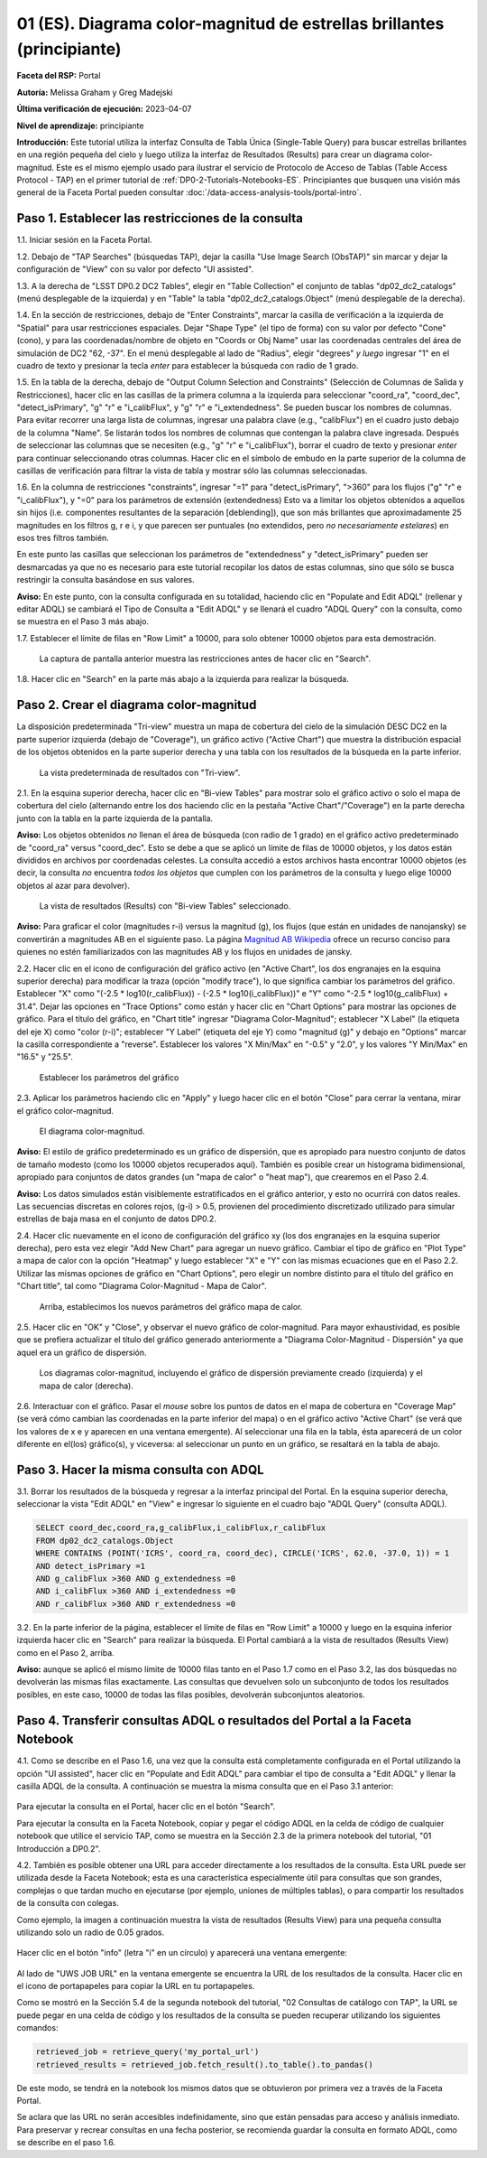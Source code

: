 .. Revisar el README para obtener instrucciones sobre cómo contribuir.
.. Revisar la guía de estilo para mantener un enfoque consistente en la documentación.
.. Los objetos estáticos, como las figuras, deben almacenarse en el directorio _static. Revisar _static/README para obtener instrucciones sobre cómo contribuir.
.. No eliminar los comentarios que describen cada sección. Se incluyen para brindar orientación a los colaboradores.
.. No eliminar otro contenido proporcionado en las plantillas, como por ejemplo una sección. En su lugar, comentar el contenido y agregar comentarios para explicar la situación. Por ejemplo:
  - Si no se necesita una sección dentro de la plantilla, comentar el título de la sección y la referencia de la etiqueta. No eliminar el título de sección esperado, la referencia ni los comentarios relacionados proporcionados por la plantilla.
  - Si un archivo no puede incluir un título (rodeado por ampersands (#)), comentar el título desde la plantilla e incluir un comentario explicando por qué se implementa esto (además de aplicar la directiva ``title``).

.. Esta es la etiqueta que se puede utilizar para hacer referencia cruzada a este archivo.
.. El formato recomendado para todas las etiquetas es "Nombre del Directorio"-"Nombre del Título" -- Los espacios deben reemplazarse por guiones.
.. _Tutorials-Examples-DP0-2-Portal-Beginner-ES:
.. Cada sección debe incluir una etiqueta para hacer referencia cruzada a una área específica.
.. El formato recomendado para todas las etiquetas es "Nombre del Título"-"Nombre de la Sección" -- Los espacios deben reemplazarse por guiones.
.. Para hacer referencia a una etiqueta que no está asociada con un objeto reST, como un título o una figura, se debe incluir el enlace y el título explícito utilizando la sintaxis :ref:`texto del enlace <nombre-de-la-etiqueta>`.
.. Una advertencia alertará sobre etiquetas idénticas durante el proceso de verificación de enlaces.

#######################################################################
01 (ES). Diagrama color-magnitud de estrellas brillantes (principiante)
#######################################################################

.. 01. Bright Stars !!!Color-Magnitude!!!{Melissa tradujo magnitud-color y no color-magnitud} Diagram (beginner)

.. Esta sección debería ofrecer una descripción breve y de alto nivel de la página.
.. This section should provide a brief, top-level description of the page.

**Faceta del RSP:** Portal

.. **RSP Aspect:** Portal

**Autoría:** Melissa Graham y Greg Madejski

.. **Contact authors:** Melissa Graham and Greg Madejski

**Última verificación de ejecución:** 2023-04-07

.. **Last verified to run:** 2023-04-07

**Nivel de aprendizaje:** principiante

.. **!!!Targeted!!! learning level:** beginner

**Introducción:**
Este tutorial utiliza la interfaz Consulta de Tabla Única (Single-Table Query) para buscar estrellas brillantes en una región pequeña del cielo
y luego utiliza la interfaz de Resultados (Results) para crear un diagrama color-magnitud.
Este es el mismo ejemplo usado para ilustrar el servicio de Protocolo de Acceso de Tablas (Table Access Protocol - TAP) en el primer tutorial de :ref:`DP0-2-Tutorials-Notebooks-ES`.
Principiantes que busquen una visión más general de la Faceta Portal pueden consultar :doc:`/data-access-analysis-tools/portal-intro`.

.. **Introduction:**

.. This tutorial uses the !!!Single-Table Query interface!!! to search for bright stars in a small region of sky,
   and then uses the !!!Results interface!!! to create a color-magnitude diagram.
   This is the same demonstration used to illustrate the Table Access Protocol (TAP) service in the first of the !!!:ref:`DP0-2-Tutorials-Notebooks`!!!{debería referenciar a versión español}
   Beginner-level !!!users!!!{suprimo por genero} looking for a more general overview of the Portal Aspect should refer to this !!!:doc:`/data-access-analysis-tools/portal-intro`!!!
 
.. _DP0-2-Portal-Beginner-ES-Step-1:

Paso 1. Establecer las restricciones de la consulta
===================================================

.. Step 1. Set the !!!query constraints!!!
.. =================================


1.1. Iniciar sesión en la Faceta Portal.

.. 1.1. Log in to the !!!Portal Aspect!!!{glosario}.

1.2. Debajo de "TAP Searches" (búsquedas TAP), dejar la casilla "Use Image Search (ObsTAP)" sin marcar y dejar la configuración de "View" con su valor por defecto "UI assisted".

.. 1.2. Under "TAP Searches", leave the "Use Image Search (ObsTAP)" box unchecked, and leave "View" at its default "UI assisted".

1.3. A la derecha de "LSST DP0.2 DC2 Tables", elegir en "Table Collection" el conjunto de tablas "dp02_dc2_catalogs" (menú desplegable de la izquierda) y en "Table" la tabla "dp02_dc2_catalogs.Object" (menú desplegable de la derecha).

.. 1.3. Next to "LSST DP0.2 DC2 Tables", choose the !!!Table Collection!!! to be "dp02_dc2_catalogs" (left drop-down menu) and the Table to be "dp02_dc2_catalogs.Object" (right drop-down menu).
.. Acá se usa "Table Colection" para identificar el menu desplegable pero también indicando que se está eligiendo dentro de la colección de tablas, por eso agrego "el conjunto de tablas" a la traducción

1.4. En la sección de restricciones, debajo de "Enter Constraints", marcar la casilla de verificación a la izquierda de "Spatial" para usar restricciones espaciales.
Dejar "Shape Type" (el tipo de forma) con su valor por defecto "Cone" (cono), y para las coordenadas/nombre de objeto en "Coords or Obj Name" usar las coordenadas centrales del área de simulación de DC2 "62, -37".
En el menú desplegable al lado de "Radius", elegir "degrees" *y luego* ingresar "1" en el cuadro de texto y presionar la tecla *enter* para establecer la búsqueda con radio de 1 grado.

.. 1.4. Under "Enter Constraints", select the box to the left of "Spatial".
   Leave the "Shape Type" as the default "Cone", and for "Coords or Obj Name" use the central coordinates of the DC2 simulation area "62, -37".
   Next to "Radius", from the drop down menu choose "degrees" *and then* enter "1" in the box and press !!!enter!!!{quizás traducir como <tecla "entrar">?} to set the search radius to 1 degree.

1.5. En la tabla de la derecha, debajo de "Output Column Selection and Constraints" (Selección de Columnas de Salida y Restricciones), hacer clic en las casillas de la primera columna a la izquierda para seleccionar "coord_ra", "coord_dec", "detect_isPrimary", "g" "r" e "i_calibFlux", y "g" "r" e "i_extendedness". Se pueden buscar los nombres de columnas. Para evitar recorrer una larga lista de columnas,
ingresar una palabra clave (e.g., "calibFlux") en el cuadro justo debajo de la columna "Name". Se listarán todos los nombres de columnas que contengan la palabra clave ingresada.
Después de seleccionar las columnas que se necesiten (e.g., "g" "r" e "i_calibFlux"), borrar el cuadro de texto y presionar *enter* para continuar seleccionando otras columnas.
Hacer clic en el símbolo de embudo en la parte superior de la columna de casillas de verificación para filtrar la vista de tabla y mostrar sólo las columnas seleccionadas.

.. 1.5. In the table at right, under "Output Column Selection and Constraints", click the box in the left-most column to select "coord_ra", "coord_dec", "detect_isPrimary", "g" "r" and "i_calibFlux", and "g" "r" and "i_extendedness". Column names are searchable. To avoid !!!scrolling!!! a long column list,
   enter a keyword (e.g., "calibFlux") in the box right below the "Name" column. It will list all the column names containing the given keyword.
   After selecting the needed columns (e.g., "g" "r" and "i_calibFlux"), clear the box and hit the return key to continue selecting other columns.
   Click on the funnel symbol at the top of the checkbox column to filter the table view to show selected columns only.

1.6. En la columna de restricciones "constraints", ingresar "=1" para "detect_isPrimary", ">360" para los flujos ("g" "r" e "i_calibFlux"), y "=0" para los parámetros de extensión (extendedness)
Esto va a limitar los objetos obtenidos a aquellos sin hijos (i.e. componentes resultantes de la separación [deblending]), que son más brillantes que aproximadamente 25 magnitudes
en los filtros g, r e i, y que parecen ser puntuales (no extendidos, pero *no necesariamente estelares*) en esos tres filtros también.

.. 1.6. In the "constraints" column, enter "=1" for the "detect_isPrimary", ">360" for the fluxes, and "=0" for the !!!extendedness!!! parameters.
   This will limit the objects returned to those !!!with no children!!! (i.e., the products of !!!deblending!!!), which are brighter than about 25th magnitude
   in the g, r, and i filters, and which appear to be !!!point-like!!! (not extended, but *not necessarily stellar*) in those three filters as well.
.. No sé cómo se traduce "extendedness" en el contexto de astronomía
.. No estoy seguro en "... limitar los objetos obtenidos a aquellos sin hijos..." si es correcta la traducción de "with no children" en contexto de astronomía
.. No estoy seguro de cómo se traduce "deblending"
.. No estoy seguro de "point-like" lo traduzco como puntual

En este punto las casillas que seleccionan los parámetros de "extendedness" y "detect_isPrimary" pueden ser desmarcadas ya que
no es necesario para este tutorial recopilar los datos de estas columnas, sino que sólo se busca restringir la consulta basándose en sus valores.

.. At this point the boxes selecting the "extendedness" and "detect_isPrimary" parameters can be unchecked, because
   it is not necessary for this tutorial to actually retrieve the data in those columns, only to constrain the query based on their values.

**Aviso:** En este punto, con la consulta configurada en su totalidad, haciendo clic en "Populate and Edit ADQL" (rellenar y editar ADQL) se cambiará el Tipo de Consulta a "Edit ADQL" y se llenará el cuadro "ADQL Query" con la consulta, como se muestra en el Paso 3 más abajo.

.. **Notice:** At this point, with the query all set up, clicking !!!"Populate and Edit ADQL"!!! will switch the Query Type to "Edit ADQL" and populate the ADQL query box, as shown in Step 3 below.

1.7. Establecer el límite de filas en "Row Limit" a 10000, para solo obtener 10000 objetos para esta demostración.

.. 1.7. Set the !!!"Row Limit"!!! to 10000, to only retrieve 10000 objects for this demonstration.

.. figure:: /_static/portal_tut01_step01.png
	:name: portal_tut01_step01
	:alt: Una captura de pantalla que muestra cómo ingresar criterios de búsqueda en la Faceta Portal.
		El portal es una forma conveniente de consultar la base de datos de Rubin a través de una interfaz gráfica de usuario sin necesidad de usar Python o *scripts* en la línea de comandos.
		Cada fila representa una categoría separada que caracteriza los criterios de búsqueda TAP a utilizar, incluyendo: el servicio TAP; el tipo de consulta;
		la colección de tablas y la tabla específica a utilizar, así como las restricciones a emplear para la consulta. La búsqueda en el portal se puede realizar presionando el botón de búsqueda en la esquina inferior izquierda.
	
	La captura de pantalla anterior muestra las restricciones antes de hacer clic en "Search".
	

.. alt: A screenshot of how to input search criteria in the !!!portal aspect!!!.
        The portal is a convenient way to query the Rubin database through a graphical user interface without any python or command line scripting.
    		Each row is a separate category characterizing the tap search criteria to be used, including: the tap service; the query type;
        the table collection and specific table to be used and the constraints to be used for the query. The portal search can be performed by hitting the search button on the bottom left.

   The above screenshot shows the constraints before clicking "Search".

1.8. Hacer clic en "Search" en la parte más abajo a la izquierda para realizar la búsqueda.

.. 1.8. Clic "Search" at lower left.


.. _DP0-2-Portal-Beginner-ES-Step-2:

Paso 2. Crear el diagrama color-magnitud
========================================

.. Step 2. Create the color-magnitude diagram
.. ==========================================

La disposición predeterminada "Tri-view" muestra un mapa de cobertura del cielo de la simulación DESC DC2 en la parte superior izquierda (debajo de "Coverage"), un gráfico activo ("Active Chart") que muestra la distribución espacial de los objetos obtenidos
en la parte superior derecha y una tabla con los resultados de la búsqueda en la parte inferior.

.. The default "Tri-view" layout shows a sky !!!coverage map!!! from DESC DC2 simulation at upper left, an !!!active chart!!! showing the spatial distribution of returned
   objects at upper right, and a table of the search results along the bottom.
.. No estoy seguro cómo se traduce "active map" en este contexto, diría interactivo pero en ese caso sería interactive chart...

.. figure:: /_static/portal_tut01_step02a.png
	:name: portal_tut01_step02a
	:alt: Una captura de pantalla de los resultados de la consulta realizada anteriormente.
	
	La vista predeterminada de resultados con "Tri-view".

.. alt: A screenshot of the previous query's results.
..
.. The default Results view with "Tri-view".

2.1. En la esquina superior derecha, hacer clic en "Bi-view Tables"  para mostrar solo el gráfico activo o solo el mapa de cobertura del cielo (alternando entre los dos haciendo clic en la pestaña "Active Chart"/"Coverage") en la parte derecha junto con la tabla en la parte izquierda de la pantalla.

.. 2.1. In the upper right corner, click "Bi-view Tables" to show only either the !!!active chart!!! or the !!!sky coverage map!!! (switching between the two by clicking the tap "Active Chart"/"Coverage") in the right along with the table in the left of the screen.
.. No estoy seguro cómo se traduce "sky coverage map"


**Aviso:** Los objetos obtenidos *no* llenan el área de búsqueda (con radio de 1 grado) en el gráfico activo predeterminado de "coord_ra" versus "coord_dec".
Esto se debe a que se aplicó un límite de filas de 10000 objetos, y los datos están divididos en archivos por coordenadas celestes.
La consulta accedió a estos archivos hasta encontrar 10000 objetos (es decir, la consulta *no* encuentra *todos los objetos* que cumplen con los parámetros de la consulta y luego elige 10000 objetos al azar para devolver).

.. **Notice:** The objects retrieved *do not* fill in the search area (a 1 degree radius) in the default !!!active chart!! of "coord_ra" versus "coord_dec".
    This is because a row limit of 10000 objects was applied, and the data is partitioned into files by !!!sky coordinate!!!.
    The query accessed these files until 10000 objects were found (i.e., the query *does not* find *all objects* that satisfy the query parameters and then choose 10000 random objects to return).
.. No estoy seguro de la traducción de "sky coordinate" como coordenadas celestes

.. figure:: /_static/portal_tut01_step02b.png
	:name: portal_tut01_step02b
	:alt: Esta es una captura de pantalla del portal después de ejecutar una búsqueda de consulta. La imagen superior muestra la densidad de las fuentes seleccionadas dentro del área de búsqueda.
		En este caso, un círculo de radio seleccionado por el usuario centrado en la ascensión recta y declinación elegidas por el usuario.
		El panel inferior muestra los objetos devueltos por la consulta de búsqueda en forma de tabla.
	
	La vista de resultados (Results) con "Bi-view Tables" seleccionado.
	

.. alt: This screenshot of the portal after a search query is run.  The top image shows the density of selected sources within the search area.
       In this case, a circle of radius that is selected by the user centered at the !!!right ascension!!! and declination !!!location!!! selected by the user.
       The bottom panel displays the returned objects from the search query as a table.
..
.. The !!!Results!!!{es el sistema de interfaz de resultados} view with "Bi-view Tables" selected.
.. No estoy seguro de la traducción "right ascension" como "ascensión recta"
.. No estoy seguro del significado de la oración


**Aviso:** Para graficar el color (magnitudes r-i) versus la magnitud (g), los flujos (que están en unidades de nanojansky) se convertirán a magnitudes AB en el siguiente paso. La página `Magnitud AB Wikipedia <https://es.wikipedia.org/wiki/Magnitud_AB>`_ ofrece un recurso conciso para quienes no estén familiarizados con las magnitudes AB y los flujos en unidades de jansky.

.. **Notice:** In order to plot color (r-i magnitude) versus magnitude (g), the fluxes (which are in units of nanojansky) are being converted to AB magnitudes in the next step. The `AB Magnitudes Wikipedia <https://en.wikipedia.org/wiki/AB_magnitude>`_ page provides a concise resource for !!!users who are unfamiliar!!!{alternativa sin género} with AB magnitudes and fluxes in units of janskys.

2.2. Hacer clic en el icono de configuración del gráfico activo (en "Active Chart", los dos engranajes en la esquina superior derecha) para modificar la traza (opción "modify trace"), lo que significa cambiar los parámetros del gráfico.
Establecer "X" como "(-2.5 * log10(r_calibFlux)) - (-2.5 * log10(i_calibFlux))" e "Y" como "-2.5 * log10(g_calibFlux) + 31.4".
Dejar las opciones en "Trace Options" como están y hacer clic en "Chart Options" para mostrar las opciones de gráfico.
Para el título del gráfico, en "Chart title" ingresar "Diagrama Color-Magnitud"; establecer "X Label" (la etiqueta del eje X) como "color (r-i)"; establecer "Y Label" (etiqueta del eje Y) como "magnitud (g)" y debajo en "Options" marcar la casilla correspondiente a "reverse".
Establecer los valores "X Min/Max" en "-0.5" y "2.0", y los valores "Y Min/Max" en "16.5" y "25.5".

.. 2.2. Click on the Active Chart settings icon (two gears, upper right) in order to "modify trace", which means to change the plot parameters.
   Set "X" to be "(-2.5 * log10(r_calibFlux)) - (-2.5 * log10(i_calibFlux))", and "Y" to be "-2.5 * log10(g_calibFlux) + 31.4".
   Leave the options on "Trace Options" as they are, and click on "Chart Options" to show the options.
   For "Chart title" enter !!!"Color-Magnitude Diagram"!!!; set "X Label" to "color (r-i)"; set "Y Label" to "magnitude (g)", and underneath check the "Options" box for "reverse".
   Set the "X Min/Max" values to "-0.5" and "2.0", and the "Y Min/Max" values to "16.5" and "25.5".
.. Dejo como título "Color-Magnitude Diagram" para que coincida con la captura de pantalla.

.. figure:: /_static/portal_tut01_step02c.png
	:name: portal_tut01_step02c
	:alt: Una captura de pantalla de la Faceta Portal que muestra la interfaz que permite crear gráficos a partir de los datos devueltos por la consulta.
		Crear gráficos de esta manera es una forma fácil y funcional de explorar los datos.
		La interfaz permite: ingresar funciones de los datos devueltos para graficar, elegir un esquema de colores, editar la segmentación, crear etiquetas y editar la escala de los ejes.
        :width: 300
	
	Establecer los parámetros del gráfico

.. alt: A screenshot of the portal aspect showing the interface that allows the user to create charts from the data returned by the query.
   		Creating plots from the data in this way is an easy and functional way to explore the data.
      The interface allows !!!the user to!!!{elimino genero}: input functions of the returned data to plot, choose a color scheme, edit the binning, create labels and edit the axis scaling.
.. Set the plot parameters.

2.3. Aplicar los parámetros haciendo clic en "Apply" y luego hacer clic en el botón "Close" para cerrar la ventana, mirar el gráfico color-magnitud.

.. 2.3. Click "Apply" and then "Close" the pop-up window, and look at the color-magnitude plot.

.. figure:: /_static/portal_tut01_step02d.png
	:name: portal_tut01_step02d
	:alt: Una captura de pantalla del gráfico creado a partir de los datos devueltos por la consulta utilizando la interfaz xy de la Faceta Portal.
		El gráfico muestra un diagrama color-magnitud de la magnitud AB en la banda g vs. el color de la banda r menos la banda i, para los objetos devueltos por la consulta.
		Este ejemplo demuestra cómo explorar rápidamente los datos devueltos en la consulta de búsqueda.
		El gráfico muestra una gran densidad de estrellas en colores r-i bajos, y segmentos discretos en colores r-i más rojizos debido a que los datos simulados se
		basan en modelos estelares rojos discretos que se utilizaron como entrada en DP0.2. Se espera que los datos reales muestren, en cambio, una distribución suave de colores.
	
	El diagrama color-magnitud.

.. alt: A screenshot of the chart created from the data returned by the query using the xy interface of the portal aspect.
   The chart shows a color magnitude diagram, !!!g-band AB magnitude vs r-band minus i-band color!!!{REVISAR CARO}, for the objects returned by the search query.
   This example demonstrates how to quickly explore the data returned in the search query.
   The plot shows a large density of stars at low r-i color, and discrete bins at redder r-i color because the simulated data is
   based on discrete red stellar models that were used as input into DP0.2. Real data is expected to instead show a smooth distribution of colors.
.. The color-magnitude diagram.

**Aviso:** El estilo de gráfico predeterminado es un gráfico de dispersión, que es apropiado para nuestro conjunto de datos de tamaño modesto (como los 10000 objetos recuperados aquí).
También es posible crear un histograma bidimensional, apropiado para conjuntos de datos grandes (un "mapa de calor" o "heat map"), que crearemos en el Paso 2.4.

.. **Notice:** The default plot style is a scatter plot, which is appropriate for our data set of a modest size (such as 10000 objects retrieved here).
   It is also possible to create a two-dimensional histogram, appropriate for large data sets (a "heat map") which we will make in Step 2.4.

**Aviso:** Los datos simulados están visiblemente estratificados en el gráfico anterior, y esto no ocurrirá con datos reales.
Las secuencias discretas en colores rojos, (g-i) > 0.5, provienen del procedimiento discretizado utilizado para simular estrellas de baja masa en el conjunto de datos DP0.2.

.. **Notice:** The simulated data is visibly quantized in the above plot, and this will not be the case with real data.
   The discrete sequences at red colors, (g-i) > 0.5, come from the discretized procedure used to simulate low-mass stars in the DP0.2 data set.
.. Reemplacé "cuantizados" por "irregulares" porque la verdad es que no se me ocurre otra, y creo que el sentido de la oración va en ese tono. Sino, pondría "están discretizados" pero usamos la misma palabra dos veces en la siguiente línea.
.. Probamos con la palabra "estratificados" para tratar de describir mejor lo que sucede con los valores que se agrupan fuertemente en valores puntuales sin que haya una transición entre ellos.

2.4. Hacer clic nuevamente en el icono de configuración del gráfico xy (los dos engranajes en la esquina superior derecha), pero esta vez elegir "Add New Chart" para agregar un nuevo gráfico.
Cambiar el tipo de gráfico en "Plot Type" a mapa de calor con la opción "Heatmap" y luego establecer "X" e "Y" con las mismas ecuaciones que en el Paso 2.2.
Utilizar las mismas opciones de gráfico en "Chart Options", pero elegir un nombre distinto para el título del gráfico en "Chart title", tal como "Diagrama Color-Magnitud - Mapa de Calor".

.. 2.4. Click on the !!!xy plot!!!{es la primera vez que llama así a este gráfico en el texto principal del tutorial, anteriormente era el Active Chart} settings icon (two gears, upper right) again, but this time choose "Add New Chart."
   Change the "Plot Type" to "Heatmap", and then set the "X" and "Y" to the same equation as in Step 2.2.
   Use the same "Chart Options" except give it a different "Chart title", such as "Heatmap Color-Magnitude Diagram."
.. !!!Acá para obtener el mismo gráfico que se muestra en la captura en el tutorial se omitieron detalles como elegir GreySeq y 100 en los bins!!!

.. figure:: /_static/portal_tut01_step02e.png
	:name: portal_tut01_step02e
	:alt: Captura de pantalla de la ventana de diálogo donde se pueden establecer los nuevos parámetros del gráfico para el mapa de calor.
        :width: 300
	
	Arriba, establecimos los nuevos parámetros del gráfico mapa de calor.

.. alt: Screenshot of dialog box where !!!the user!!!{omito por genero} can set new chart parameters for the heat map.
..
.. Above, we set the new chart parameters for a heatmap plot.

2.5. Hacer clic en "OK" y "Close", y observar el nuevo gráfico de color-magnitud. Para mayor exhaustividad, es posible que se prefiera actualizar el título del gráfico generado anteriormente a "Diagrama Color-Magnitud - Dispersión" ya que aquel era un gráfico de dispersión.

.. 2.5. Click "OK" and !!!"Close"!!!{al clickear en OK ya se cierra}, and look at the new color-magnitude plot.  For completeness, you might wish to update the title of the plot you generated previously to "Scatter Color-Magnitude Diagram."

.. figure:: /_static/portal_tut01_step02f.png
	:name: portal_tut01_step02f
	:alt: Diagramas color-magnitud generados a partir del gráfico de dispersión y el mapa de calor creados anteriormente.
	
	Los diagramas color-magnitud, incluyendo el gráfico de dispersión previamente creado (izquierda) y el mapa de calor (derecha).

.. alt: Color magnitude diagrams generated from the previously made scatter plot and heatmap.
..
.. The color-magnitude diagrams, including the previously made scatter plot (left) and the heatmap (right).

2.6. Interactuar con el gráfico.
Pasar el *mouse* sobre los puntos de datos en el mapa de cobertura en "Coverage Map" (se verá cómo cambian las coordenadas en la parte inferior del mapa) o en el gráfico activo "Active Chart" (se verá que los valores de x e y aparecen en una ventana emergente).
Al seleccionar una fila en la tabla, ésta aparecerá de un color diferente en el(los) gráfico(s), y viceversa: al seleccionar un punto en un gráfico, se resaltará en la tabla de abajo.

.. 2.6. Interact with the plot.
.. Hover over the data points with a mouse either on the Coverage map (see the coordinates change in the bottom of the map{no veo que eso pase}) or the Active Chart (see the x and y values appear in a pop-up window).
.. Select a row in the table and it appears as a different color in the plot(s), and vice-versa: select a point in a plot and it is highlighted in the table below.

.. _DP0-2-Portal-Beginner-ES-Step-3:

Paso 3. Hacer la misma consulta con ADQL
========================================

.. Step 3. Do the same query with ADQL
.. ===================================

3.1. Borrar los resultados de la búsqueda y regresar a la interfaz principal del Portal.
En la esquina superior derecha, seleccionar la vista "Edit ADQL" en "View" e ingresar lo siguiente en el cuadro bajo "ADQL Query" (consulta ADQL).

.. 3.1. Clear the search results and return to the main Portal interface.
.. In the upper right, select "Edit ADQL" for "View", and enter the following in the box under "ADQL Query".

.. code-block:: SQL

   SELECT coord_dec,coord_ra,g_calibFlux,i_calibFlux,r_calibFlux
   FROM dp02_dc2_catalogs.Object
   WHERE CONTAINS (POINT('ICRS', coord_ra, coord_dec), CIRCLE('ICRS', 62.0, -37.0, 1)) = 1
   AND detect_isPrimary =1
   AND g_calibFlux >360 AND g_extendedness =0
   AND i_calibFlux >360 AND i_extendedness =0
   AND r_calibFlux >360 AND r_extendedness =0

3.2. En la parte inferior de la página, establecer el límite de filas en "Row Limit" a 10000 y luego en la esquina inferior izquierda hacer clic en "Search" para realizar la búsqueda.
El Portal cambiará a la vista de resultados (Results View) como en el Paso 2, arriba.

.. 3.2. At the bottom of that page, set the "Row Limit" to 10000 and then click "Search" at lower left.
   The Portal will transition to the !!!"Results View"!!! as in Step 2, above.

**Aviso:** aunque se aplicó el mismo límite de 10000 filas tanto en el Paso 1.7 como en el Paso 3.2,
las dos búsquedas no devolverán las mismas filas exactamente.
Las consultas que devuelven solo un subconjunto de todos los resultados posibles, en este caso, 10000 de todas las filas posibles,
devolverán subconjuntos aleatorios.

.. **Notice:** although the same "Row Limit" of 10000 was applied both in Step 1.7 and Step 3.2,
   the two searches will not return the exact same rows.
   Queries which return only a subset of all possible results, in this case 10000 out of all possible rows,
   !!!will return random subsets!!!{parece enredado ya que antes decía que no tomaba aleatoriamente los objetos sino que iba archivo por archivo hasta llegar a 10000... pero claro creo que es exactamente lo que se advierte, que con las consultas si hay random}.



.. _DP0-2-Portal-Beginner-ES-Step-4:

Paso 4. Transferir consultas ADQL o resultados del Portal a la Faceta Notebook
==============================================================================

.. Step 4. Transfer ADQL queries or results from the Portal to the Notebook Aspect
.. ===============================================================================

4.1. Como se describe en el Paso 1.6, una vez que la consulta está completamente configurada en el Portal utilizando la opción "UI assisted",
hacer clic en "Populate and Edit ADQL" para cambiar el tipo de consulta a "Edit ADQL" y llenar la casilla ADQL de la consulta.
A continuación se muestra la misma consulta que en el Paso 3.1 anterior:

.. 4.1. As described under Step 1.6, once a query is all set up in the Portal using the "UI assisted",
.. click "Populate and Edit ADQL" to switch the Query Type to "Edit ADQL" and populate the ADQL query box.
.. Shown below is the same query as in Step 3.1 above:

.. figure:: /_static/portal_tut01_step04a.png
	:name: portal_tut01_step04a
	:alt: Captura de pantalla del formulario de consulta del Portal de RSP donde el usuario hará clic en el botón de búsqueda.
	

.. alt: Screenshot of the RSP portal query where the user will click the search button.

Para ejecutar la consulta en el Portal, hacer clic en el botón "Search".

.. To execute the query in the Portal, click the "Search" button.

Para ejecutar la consulta en la Faceta Notebook, copiar y pegar el código ADQL en la celda de código de cualquier notebook que
utilice el servicio TAP, como se muestra en la Sección 2.3 de la primera notebook del tutorial, "01 Introducción a DP0.2".

.. To execute the query in the Notebook Aspect, copy-paste the ADQL statement into the code cell of any notebook that
.. which uses the TAP service, as demonstrated in Section 2.3 of the first tutorial notebook, !!!01 Introduction to DP0.2.!!! {revisar si esto se traduce en el proyecto actual: SI DP02_01_Introduccion_a_DP02_ES.ipynb}

4.2. También es posible obtener una URL para acceder directamente a los resultados de la consulta.
Esta URL puede ser utilizada desde la Faceta Notebook; esta es una característica especialmente útil para
consultas que son grandes, complejas o que tardan mucho en ejecutarse (por ejemplo, uniones de múltiples tablas),
o para compartir los resultados de la consulta con colegas.

.. 4.2. It is also possible to obtain a URL for direct access to the query results.
.. This URL can be used from the Notebook Aspect; this is an especially useful feature for
.. queries that are large, complex, or time-consuming to execute (for instance, multiple table joins),
.. or for sharing query results with colleagues.

Como ejemplo, la imagen a continuación muestra la vista de resultados (Results View) para una pequeña consulta utilizando solo un radio de 0.05 grados.

.. As an example, the image below displays the !!!Results View!!! for a small query using just a 0.05 degree radius.

.. figure:: /_static/portal_tut01_step04b.png
	:name: portal_tut01_step04b
	:alt: Captura de pantalla de la vista de resultados de la consulta anterior.

.. alt: Screenshot of the results view from the above query.

Hacer clic en el botón "info" (letra "i" en un círculo) y aparecerá una ventana emergente:

.. Click on the "info" button (letter "i" in a circle), and a pop-up window will appear:

.. figure:: /_static/portal_tut01_step04c.png
	:name: portal_tut01_step04c
	:alt: Ventana emergente cuando se hace clic en el botón de información.

.. alt: Pop-up window when the info button is clicked.

Al lado de "UWS JOB URL" en la ventana emergente se encuentra la URL de los resultados de la consulta.
Hacer clic en el icono de portapapeles para copiar la URL en tu portapapeles.

.. The "UWS JOB URL" in the pop-up is the URL to the query results.
.. Click on the clipboard icon to copy the URL to your clipboard.

Como se mostró en la Sección 5.4 de la segunda notebook del tutorial, "02 Consultas de catálogo con TAP",
la URL se puede pegar en una celda de código y los resultados de la consulta se pueden recuperar utilizando los siguientes comandos:

.. As demonstrated in Section 5.4 of the second tutorial notebook, !!!02 Catalog Queries with TAP!!!{esta notebook parece que no se traduce en esta etapa, no se si conviene referenciarla con su nombre en inglés...},
.. the URL can be pasted into a code cell and the query results retrieved using the following commands:

.. code-block:: SQL

	retrieved_job = retrieve_query('my_portal_url')
	retrieved_results = retrieved_job.fetch_result().to_table().to_pandas()

De este modo, se tendrá en la notebook los mismos datos que se obtuvieron por primera vez a través de la Faceta Portal.

.. This results in having the same data in your notebook which you first obtained via the Portal Aspect.

Se aclara que las URL no serán accesibles indefinidamente, sino que están pensadas para acceso y análisis inmediato.
Para preservar y recrear consultas en una fecha posterior, se recomienda guardar la consulta en formato ADQL, como se describe en el paso 1.6.

.. We note that URLs will not be accessible indefinitely, !!!but rather are intended to serve the use case of immediate access and analysis!!!{revisar}.
.. To preserve and recreate queries at a later date, it is recommended to save the ADQL-formatted query as described in step 1.6.
